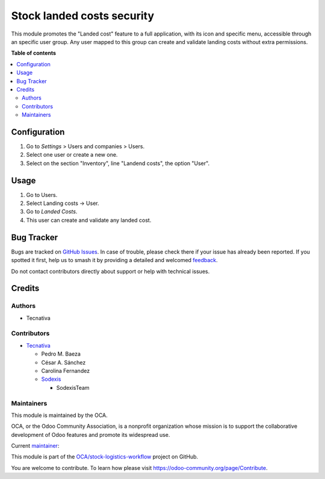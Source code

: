 ===========================
Stock landed costs security
===========================

.. 
   !!!!!!!!!!!!!!!!!!!!!!!!!!!!!!!!!!!!!!!!!!!!!!!!!!!!
   !! This file is generated by oca-gen-addon-readme !!
   !! changes will be overwritten.                   !!
   !!!!!!!!!!!!!!!!!!!!!!!!!!!!!!!!!!!!!!!!!!!!!!!!!!!!
   !! source digest: sha256:04a8e7b34a00bf20ba0b077fedcf011cfb53143d2ce1ff68e2aec932dcd6addb
   !!!!!!!!!!!!!!!!!!!!!!!!!!!!!!!!!!!!!!!!!!!!!!!!!!!!

.. |badge1| image:: https://img.shields.io/badge/maturity-Beta-yellow.png
    :target: https://odoo-community.org/page/development-status
    :alt: Beta
.. |badge2| image:: https://img.shields.io/badge/licence-AGPL--3-blue.png
    :target: http://www.gnu.org/licenses/agpl-3.0-standalone.html
    :alt: License: AGPL-3
.. |badge3| image:: https://img.shields.io/badge/github-OCA%2Fstock--logistics--workflow-lightgray.png?logo=github
    :target: https://github.com/OCA/stock-logistics-workflow/tree/17.0/stock_landed_costs_security
    :alt: OCA/stock-logistics-workflow
.. |badge4| image:: https://img.shields.io/badge/weblate-Translate%20me-F47D42.png
    :target: https://translation.odoo-community.org/projects/stock-logistics-workflow-17-0/stock-logistics-workflow-17-0-stock_landed_costs_security
    :alt: Translate me on Weblate
.. |badge5| image:: https://img.shields.io/badge/runboat-Try%20me-875A7B.png
    :target: https://runboat.odoo-community.org/builds?repo=OCA/stock-logistics-workflow&target_branch=17.0
    :alt: Try me on Runboat

|badge1| |badge2| |badge3| |badge4| |badge5|

This module promotes the "Landed cost" feature to a full application,
with its icon and specific menu, accessible through an specific user
group. Any user mapped to this group can create and validate landing
costs without extra permissions.

**Table of contents**

.. contents::
   :local:

Configuration
=============

1. Go to *Settings* > Users and companies > Users.
2. Select one user or create a new one.
3. Select on the section "Inventory", line "Landend costs", the option
   "User".

Usage
=====

1. Go to Users.
2. Select Landing costs -> User.
3. Go to *Landed Costs*.
4. This user can create and validate any landed cost.

Bug Tracker
===========

Bugs are tracked on `GitHub Issues <https://github.com/OCA/stock-logistics-workflow/issues>`_.
In case of trouble, please check there if your issue has already been reported.
If you spotted it first, help us to smash it by providing a detailed and welcomed
`feedback <https://github.com/OCA/stock-logistics-workflow/issues/new?body=module:%20stock_landed_costs_security%0Aversion:%2017.0%0A%0A**Steps%20to%20reproduce**%0A-%20...%0A%0A**Current%20behavior**%0A%0A**Expected%20behavior**>`_.

Do not contact contributors directly about support or help with technical issues.

Credits
=======

Authors
-------

* Tecnativa

Contributors
------------

-  `Tecnativa <https://www.tecnativa.com>`__

   -  Pedro M. Baeza

   -  César A. Sánchez

   -  Carolina Fernandez

   -  `Sodexis <https://www.sodexis.com>`__

      -  SodexisTeam

Maintainers
-----------

This module is maintained by the OCA.

.. image:: https://odoo-community.org/logo.png
   :alt: Odoo Community Association
   :target: https://odoo-community.org

OCA, or the Odoo Community Association, is a nonprofit organization whose
mission is to support the collaborative development of Odoo features and
promote its widespread use.

.. |maintainer-cesar-tecnativa| image:: https://github.com/cesar-tecnativa.png?size=40px
    :target: https://github.com/cesar-tecnativa
    :alt: cesar-tecnativa

Current `maintainer <https://odoo-community.org/page/maintainer-role>`__:

|maintainer-cesar-tecnativa| 

This module is part of the `OCA/stock-logistics-workflow <https://github.com/OCA/stock-logistics-workflow/tree/17.0/stock_landed_costs_security>`_ project on GitHub.

You are welcome to contribute. To learn how please visit https://odoo-community.org/page/Contribute.
